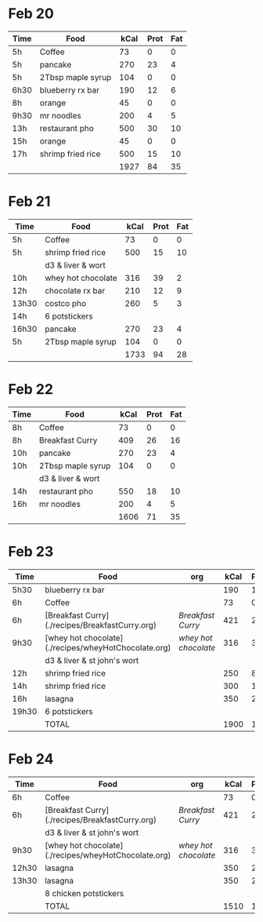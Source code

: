 
* Feb 20

| Time | Food              | kCal | Prot | Fat |
|------+-------------------+------+------+-----|
| 5h   | Coffee            |   73 |    0 |   0 |
| 5h   | pancake           |  270 |   23 |   4 |
| 5h   | 2Tbsp maple syrup |  104 |    0 |   0 |
| 6h30 | blueberry rx bar  |  190 |   12 |   6 |
| 8h   | orange            |   45 |    0 |   0 |
| 9h30 | mr noodles        |  200 |    4 |   5 |
| 13h  | restaurant pho    |  500 |   30 |  10 |
| 15h  | orange            |   45 |    0 |   0 |
| 17h  | shrimp fried rice |  500 |   15 |  10 |
|      |                   | 1927 |   84 |  35 |
#+TBLFM: @>$3=vsum(@2..@-1)::@>$4=vsum(@2..@-1)::@>$5=vsum(@2..@-1)

* Feb 21

| Time  | Food               | kCal | Prot | Fat |
|-------+--------------------+------+------+-----|
| 5h    | Coffee             |   73 |    0 |   0 |
| 5h    | shrimp fried rice  |  500 |   15 |  10 |
|       | d3 & liver & wort  |      |      |     |
| 10h   | whey hot chocolate |  316 |   39 |   2 |
| 12h   | chocolate rx bar   |  210 |   12 |   9 |
| 13h30 | costco pho         |  260 |    5 |   3 |
| 14h   | 6 potstickers      |      |      |     |
| 16h30 | pancake            |  270 |   23 |   4 |
| 5h    | 2Tbsp maple syrup  |  104 |    0 |   0 |
|       |                    | 1733 |   94 |  28 |
#+TBLFM: @>$3=vsum(@2..@-1)::@>$4=vsum(@2..@-1)::@>$5=vsum(@2..@-1)




* Feb 22


| Time | Food              | kCal | Prot | Fat |
|------+-------------------+------+------+-----|
| 8h   | Coffee            |   73 |    0 |   0 |
| 8h   | Breakfast Curry   |  409 |   26 |  16 |
| 10h  | pancake           |  270 |   23 |   4 |
| 10h  | 2Tbsp maple syrup |  104 |    0 |   0 |
|      | d3 & liver & wort |      |      |     |
| 14h  | restaurant pho    |  550 |   18 |  10 |
| 16h  | mr noodles        |  200 |    4 |   5 |
|      |                   | 1606 |   71 |  35 |
#+TBLFM: @>$3=vsum(@2..@-1)::@>$4=vsum(@2..@-1)::@>$5=vsum(@2..@-1)


* Feb 23

| Time  | Food                                                 | org                | kCal | Prot | Fat |
|-------+------------------------------------------------------+--------------------+------+------+-----|
| 5h30  | blueberry rx bar                                     |                    |  190 |   12 |   6 |
| 6h    | Coffee                                               |                    |   73 |    0 |   0 |
| 6h    | [Breakfast Curry](./recipes/BreakfastCurry.org)      | [['file:../recipes/BreakfastCurry.org][Breakfast Curry]]    |  421 |   26 |  16 |
| 9h30  | [whey hot chocolate](./recipes/wheyHotChocolate.org) | [['file:recipes/wheyHotChocolate.org'][whey hot chocolate]] |  316 |   36 |   1 |
|       | d3 & liver & st john's wort                          |                    |      |      |     |
| 12h   | shrimp fried rice                                    |                    |  250 |    8 |  10 |
| 14h   | shrimp fried rice                                    |                    |  300 |   12 |  10 |
| 16h   | lasagna                                              |                    |  350 |   22 |  12 |
| 19h30 | 6 potstickers                                        |                    |      |      |     |
|       | TOTAL                                                |                    | 1900 |  116 |  55 |
#+TBLFM: @>$4=vsum(@2..@-1)::@>$5=vsum(@2..@-1)::@>$6=vsum(@2..@-1)


* Feb 24
| Time  | Food                                                 | org                | kCal | Prot | Fat |
|-------+------------------------------------------------------+--------------------+------+------+-----|
| 6h    | Coffee                                               |                    |   73 |    0 |   0 |
| 6h    | [Breakfast Curry](./recipes/BreakfastCurry.org)      | [['file:../recipes/BreakfastCurry.org][Breakfast Curry]]    |  421 |   26 |  16 |
|       | d3 & liver & st john's wort                          |                    |      |      |     |
| 9h30  | [whey hot chocolate](./recipes/wheyHotChocolate.org) | [['file:recipes/wheyHotChocolate.org'][whey hot chocolate]] |  316 |   36 |   1 |
| 12h30 | lasagna                                              |                    |  350 |   22 |  12 |
| 13h30 | lasagna                                              |                    |  350 |   22 |  12 |
|       | 8 chicken potstickers                                |                    |      |      |     |
|       | TOTAL                                                |                    | 1510 |  106 |  41 |
#+TBLFM: @>$4=vsum(@2..@-1)::@>$5=vsum(@2..@-1)::@>$6=vsum(@2..@-1)








